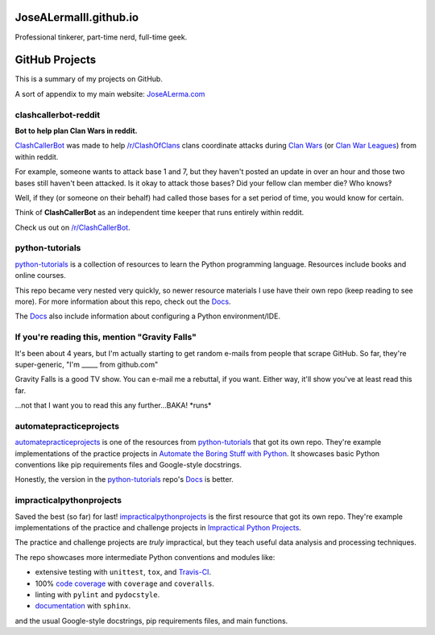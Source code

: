 JoseALermaIII.github.io
=======================
Professional tinkerer, part-time nerd, full-time geek.

GitHub Projects
===============

This is a summary of my projects on GitHub.

A sort of appendix to my main website: `JoseALerma.com`_

.. _JoseALerma.com: https://JoseALerma.com

clashcallerbot-reddit
---------------------
**Bot to help plan Clan Wars in reddit.**

`ClashCallerBot`_ was made to help `/r/ClashOfClans <https://np.reddit.com/r/ClashOfClans>`_ clans coordinate attacks
during `Clan Wars <https://clashofclans.fandom.com/wiki/Clan_Wars>`_ (or `Clan War Leagues
<https://clashofclans.fandom.com/wiki/Clan_War_Leagues>`_) from within reddit.

For example, someone wants to attack base 1 and 7, but they haven't posted an update in over an hour
and those two bases still haven't been attacked. Is it okay to attack those bases? Did your fellow
clan member die? Who knows‽

Well, if they (or someone on their behalf) had called those bases for a set period of time, you would
know for certain.

Think of **ClashCallerBot** as an independent time keeper that runs entirely within reddit.

Check us out on `/r/ClashCallerBot <https://np.reddit.com/r/ClashCallerBot/>`_.

.. _ClashCallerBot: https://github.com/JoseALermaIII/clashcallerbot-reddit

python-tutorials
----------------

`python-tutorials`_ is a collection of resources to learn the Python programming language. Resources include books and
online courses.

This repo became very nested very quickly, so newer resource materials I use have their own repo (keep reading to see more).
For more information about this repo, check out the `Docs <https://josealermaiii.github.io/python-tutorials/>`_.

The `Docs <https://josealermaiii.github.io/python-tutorials/getting_started/installation.html>`_ also include information 
about configuring a Python environment/IDE.

.. _python-tutorials: https://github.com/JoseALermaIII/python-tutorials

If you're reading this, mention "Gravity Falls"
-----------------------------------------------

It's been about 4 years, but I'm actually starting to get random e-mails from people that scrape GitHub. So far, they're 
super-generic, "I'm _____ from github.com"

Gravity Falls is a good TV show. You can e-mail me a rebuttal, if you want. Either way, it'll show you've at least read 
this far.

...not that I want you to read this any further...BAKA! \*runs\*

automatepracticeprojects
------------------------

`automatepracticeprojects`_ is one of the resources from `python-tutorials`_ that got its own repo. They're example implementations 
of the practice projects in `Automate the Boring Stuff with Python`_. It showcases basic Python conventions like pip 
requirements files and Google-style docstrings. 

Honestly, the version in the `python-tutorials`_ repo's 
`Docs <https://josealermaiii.github.io/python-tutorials/books/automate/automate.html>`_ is better.

.. _Automate the Boring Stuff with Python: https://automatetheboringstuff.com/

impracticalpythonprojects
-------------------------

Saved the best (so far) for last! `impracticalpythonprojects`_ is the first resource that got its own repo. They're example
implementations of the practice and challenge projects in `Impractical Python Projects`_.

The practice and challenge projects are *truly* impractical, but they teach useful data analysis and processing techniques.

The repo showcases more intermediate Python conventions and modules like:

* extensive testing with ``unittest``, ``tox``, and `Travis-CI`_.
* 100% `code coverage`_ with ``coverage`` and ``coveralls``.
* linting with ``pylint`` and ``pydocstyle``.
* `documentation`_ with ``sphinx``.

and the usual Google-style docstrings, pip requirements files, and main functions.

.. _impracticalpythonprojects: https://github.com/JoseALermaIII/impracticalpythonprojects
.. _Impractical Python Projects: https://nostarch.com/impracticalpythonprojects
.. _Travis-CI: https://travis-ci.com/JoseALermaIII/impracticalpythonprojects
.. _code coverage: https://coveralls.io/github/JoseALermaIII/impracticalpythonprojects?branch=master
.. _documentation: https://josealermaiii.github.io/impracticalpythonprojects/
